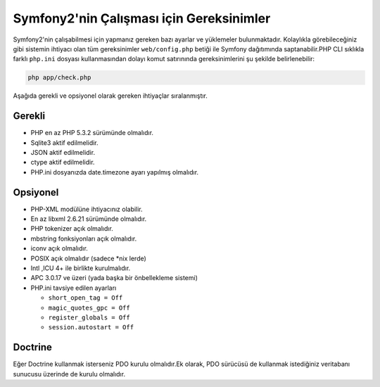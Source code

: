 .. index::
   single: Gereksinimler
   
Symfony2'nin Çalışması için Gereksinimler
=========================================

Symfony2'nin çalışabilmesi için yapmanız gereken bazı ayarlar ve yüklemeler bulunmaktadır. 
Kolaylıkla görebileceğiniz gibi sistemin ihtiyacı olan tüm gereksinimler ``web/config.php``
betiği ile Symfony dağıtımında saptanabilir.PHP CLI sıklıkla farklı ``php.ini`` dosyası kullanmasından dolayı
komut satırınında gereksinimlerini şu şekilde belirlenebilir:

.. code-block:: bash

    php app/check.php

Aşağıda gerekli ve opsiyonel olarak gereken ihtiyaçlar sıralanmıştır.

Gerekli
--------

* PHP en az PHP 5.3.2 sürümünde olmalıdır.
* Sqlite3 aktif edilmelidir.
* JSON aktif edilmelidir.
* ctype aktif edilmelidir.
* PHP.ini dosyanızda date.timezone ayarı yapılmış olmalıdır.

Opsiyonel
--------

* PHP-XML modülüne ihtiyacınız olabilir.
* En az libxml 2.6.21 sürümünde olmalıdır.
* PHP tokenizer açık olmalıdır.
* mbstring fonksiyonları açık olmalıdır.
* iconv açık olmalıdır.
* POSIX açık olmalıdır (sadece \*nix lerde)
* Intl ,ICU 4+ ile birlikte kurulmalıdır.
* APC 3.0.17 ve üzeri (yada başka bir önbellekleme sistemi)
* PHP.ini tavsiye edilen ayarları

  * ``short_open_tag = Off``
  * ``magic_quotes_gpc = Off``
  * ``register_globals = Off``
  * ``session.autostart = Off``

Doctrine
--------

Eğer Doctrine kullanmak isterseniz PDO kurulu olmalıdır.Ek olarak, PDO
sürücüsü de kullanmak istediğiniz veritabanı sunucusu üzerinde de kurulu olmalıdır.
